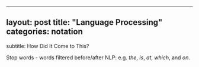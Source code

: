 --------------

** layout: post title: "Language Processing" categories: notation
subtitle: How Did It Come to This?
   :PROPERTIES:
   :CUSTOM_ID: layout-post-title-language-processing-categories-notation-subtitle-how-did-it-come-to-this
   :END:

Stop words - words filtered before/after NLP: e.g. /the/, /is/, /at/,
/which/, and /on/.
